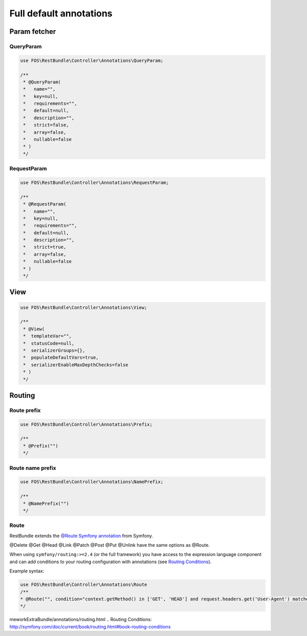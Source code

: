 Full default annotations
========================

Param fetcher
-------------

QueryParam
~~~~~~~~~~

.. code-block:: php

    use FOS\RestBundle\Controller\Annotations\QueryParam;

    /**
     * @QueryParam(
     *   name="",
     *   key=null,
     *   requirements="",
     *   default=null,
     *   description="",
     *   strict=false,
     *   array=false,
     *   nullable=false
     * )
     */

RequestParam
~~~~~~~~~~~~

.. code-block:: php

    use FOS\RestBundle\Controller\Annotations\RequestParam;

    /**
     * @RequestParam(
     *   name="",
     *   key=null,
     *   requirements="",
     *   default=null,
     *   description="",
     *   strict=true,
     *   array=false,
     *   nullable=false
     * )
     */

View
----

.. code-block:: php

    use FOS\RestBundle\Controller\Annotations\View;

    /**
     * @View(
     *  templateVar="",
     *  statusCode=null,
     *  serializerGroups={},
     *  populateDefaultVars=true,
     *  serializerEnableMaxDepthChecks=false
     * )
     */

Routing
-------

Route prefix
~~~~~~~~~~~~

.. code-block:: php

    use FOS\RestBundle\Controller\Annotations\Prefix;

    /**
     * @Prefix("")
     */

Route name prefix
~~~~~~~~~~~~~~~~~

.. code-block:: php

    use FOS\RestBundle\Controller\Annotations\NamePrefix;

    /**
     * @NamePrefix("")
     */

Route
~~~~~

RestBundle extends the `@Route Symfony annotation`_ from Symfony.

@Delete @Get @Head @Link @Patch @Post @Put @Unlink have the same options as @Route.

When using ``symfony/routing:>=2.4`` (or the full framework) you have access to
the expression language component and can add conditions to your routing
configuration with annotations (see `Routing Conditions`_).

Example syntax:

.. code-block:: php

    use FOS\RestBundle\Controller\Annotations\Route
    /**
    * @Route("", condition="context.getMethod() in ['GET', 'HEAD'] and request.headers.get('User-Agent') matches '/firefox/i'")
    */

.. _`@Route Symfony annotation`: http://symfony.com/doc/current/bundles/SensioFra
meworkExtraBundle/annotations/routing.html
.. _`Routing Conditions`: http://symfony.com/doc/current/book/routing.html#book-routing-conditions
